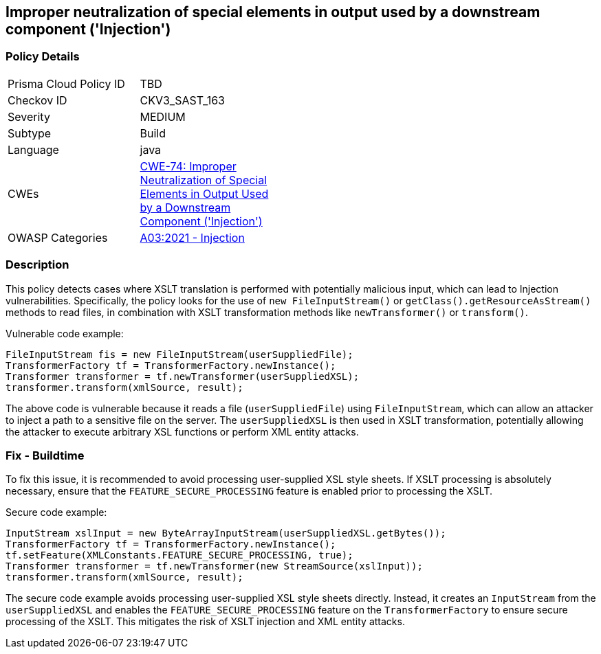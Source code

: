 
== Improper neutralization of special elements in output used by a downstream component ('Injection')

=== Policy Details

[width=45%]
[cols="1,1"]
|=== 
|Prisma Cloud Policy ID 
| TBD

|Checkov ID 
|CKV3_SAST_163

|Severity
|MEDIUM

|Subtype
|Build

|Language
|java

|CWEs
|https://cwe.mitre.org/data/definitions/74.html[CWE-74: Improper Neutralization of Special Elements in Output Used by a Downstream Component ('Injection')]

|OWASP Categories
|https://owasp.org/Top10/A03_2021-Injection/[A03:2021 - Injection]

|=== 

=== Description

This policy detects cases where XSLT translation is performed with potentially malicious input, which can lead to Injection vulnerabilities. Specifically, the policy looks for the use of `new FileInputStream()` or `getClass().getResourceAsStream()` methods to read files, in combination with XSLT transformation methods like `newTransformer()` or `transform()`. 

Vulnerable code example:

[source,java]
----
FileInputStream fis = new FileInputStream(userSuppliedFile);
TransformerFactory tf = TransformerFactory.newInstance();
Transformer transformer = tf.newTransformer(userSuppliedXSL);
transformer.transform(xmlSource, result);
----

The above code is vulnerable because it reads a file (`userSuppliedFile`) using `FileInputStream`, which can allow an attacker to inject a path to a sensitive file on the server. The `userSuppliedXSL` is then used in XSLT transformation, potentially allowing the attacker to execute arbitrary XSL functions or perform XML entity attacks.

=== Fix - Buildtime

To fix this issue, it is recommended to avoid processing user-supplied XSL style sheets. If XSLT processing is absolutely necessary, ensure that the `FEATURE_SECURE_PROCESSING` feature is enabled prior to processing the XSLT.

Secure code example:

[source,java]
----
InputStream xslInput = new ByteArrayInputStream(userSuppliedXSL.getBytes());
TransformerFactory tf = TransformerFactory.newInstance();
tf.setFeature(XMLConstants.FEATURE_SECURE_PROCESSING, true);
Transformer transformer = tf.newTransformer(new StreamSource(xslInput));
transformer.transform(xmlSource, result);
----

The secure code example avoids processing user-supplied XSL style sheets directly. Instead, it creates an `InputStream` from the `userSuppliedXSL` and enables the `FEATURE_SECURE_PROCESSING` feature on the `TransformerFactory` to ensure secure processing of the XSLT. This mitigates the risk of XSLT injection and XML entity attacks.
    